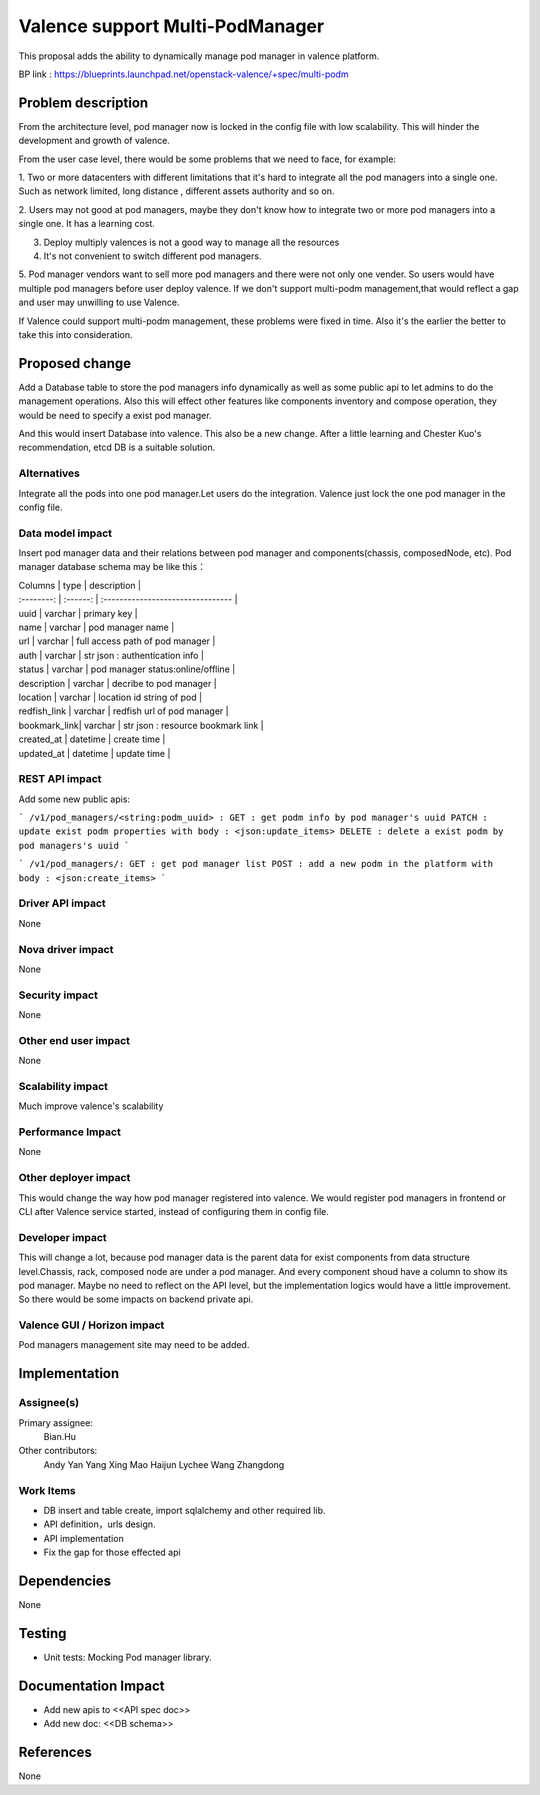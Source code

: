 
================================
Valence support Multi-PodManager
================================


This proposal adds the ability to dynamically manage pod manager
in valence platform.

BP link : https://blueprints.launchpad.net/openstack-valence/+spec/multi-podm


Problem description
===================
From the architecture level, pod manager now is locked in the config file with
low scalability. This will hinder the development and growth of valence.

From the user case level, there would be some problems that we need to face,
for example:

1. Two or more datacenters with different limitations that it's hard to integrate
all the pod managers into a single one. Such as network limited, long distance
, different assets authority and so on.

2. Users may not good at pod managers, maybe they don't know how to
integrate two or more pod managers into a single one. It has a learning cost.

3. Deploy multiply valences is not a good way to manage all the resources

4. It's not convenient to switch different pod managers.

5. Pod manager vendors want to sell more pod managers and there were not
only one vender. So users would have multiple pod managers before user deploy
valence. If we don't support multi-podm management,that would reflect a gap
and user may unwilling to use Valence.

If Valence could support multi-podm management, these problems were fixed in time.
Also it's the earlier the better to take this into consideration.

Proposed change
===============
Add a Database table to store the pod managers info dynamically as well as
some public api to let admins to do the management operations. Also this
will effect other features like components inventory and compose operation,
they would be need to specify a exist pod manager.

And this would insert Database into valence. This also be a new change. After a
little learning and Chester Kuo's recommendation, etcd DB is a suitable solution.

Alternatives
------------
Integrate all the pods into one pod manager.Let users do the integration.
Valence just lock the one pod manager in the config file.

Data model impact
-----------------
Insert pod manager data and their relations between pod manager and
components(chassis, composedNode, etc). Pod manager database schema may be
like this：

| Columns      | type     | description                        |
| :--------:   | :------: | :--------------------------------  |

| uuid         | varchar  | primary key                        |
| name         | varchar  | pod manager name                   |
| url          | varchar  | full access path of pod manager    |
| auth         | varchar  | str json : authentication info     |
| status       | varchar  | pod manager status:online/offline  |
| description  | varchar  | decribe to pod manager             |
| location     | varchar  | location id string of pod          |
| redfish_link | varchar  | redfish url of pod manager         |
| bookmark_link| varchar  | str json : resource bookmark link  |
| created_at   | datetime | create time                        |
| updated_at   | datetime | update time                        |

REST API impact
---------------
Add some new public apis:

```
/v1/pod_managers/<string:podm_uuid> :
GET : get podm info by pod manager's uuid
PATCH : update exist podm properties with body : <json:update_items>
DELETE : delete a exist podm by pod managers's uuid
```

```
/v1/pod_managers/:
GET : get pod manager list
POST : add a new podm in the platform with body : <json:create_items>
```

Driver API impact
-----------------
None

Nova driver impact
------------------
None

Security impact
---------------
None

Other end user impact
---------------------
None

Scalability impact
------------------
Much improve valence's scalability

Performance Impact
------------------
None

Other deployer impact
---------------------
This would change the way how pod manager registered into valence. We would register
pod managers in frontend or CLI after Valence service started, instead of configuring
them in config file.

Developer impact
----------------
This will change a lot, because pod manager data is the parent data for exist
components from data structure level.Chassis, rack, composed node are under
a pod manager. And every component shoud have a column to show its pod manager.
Maybe no need to reflect on the API level, but the implementation logics would
have a little improvement. So there would be some impacts on backend private api.


Valence GUI / Horizon impact
----------------------------
Pod managers management site may need to be added.


Implementation
==============
Assignee(s)
-----------
Primary assignee:
  Bian.Hu

Other contributors:
  Andy Yan
  Yang Xing
  Mao Haijun
  Lychee
  Wang Zhangdong

Work Items
----------
* DB insert and table create, import sqlalchemy and other required lib.
* API definition，urls design.
* API implementation
* Fix the gap for those effected api


Dependencies
============
None

Testing
=======
* Unit tests: Mocking Pod manager library.

Documentation Impact
====================
* Add new apis to <<API spec doc>>
* Add new doc: <<DB schema>>

References
==========
None

